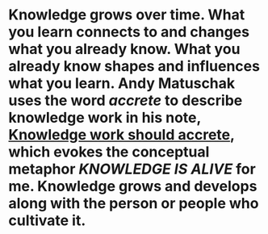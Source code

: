 #+ALIAS: grow what I know over time

* Knowledge grows over time. What you learn connects to and changes what you already know. What you already know shapes and influences what you learn. Andy Matuschak uses the word /accrete/ to describe knowledge work in his note, [[https://notes.andymatuschak.org/Knowledge_work_should_accrete][Knowledge work should accrete]], which evokes the conceptual metaphor [[KNOWLEDGE IS ALIVE]] for me. Knowledge grows and develops along with the person or people who cultivate it.